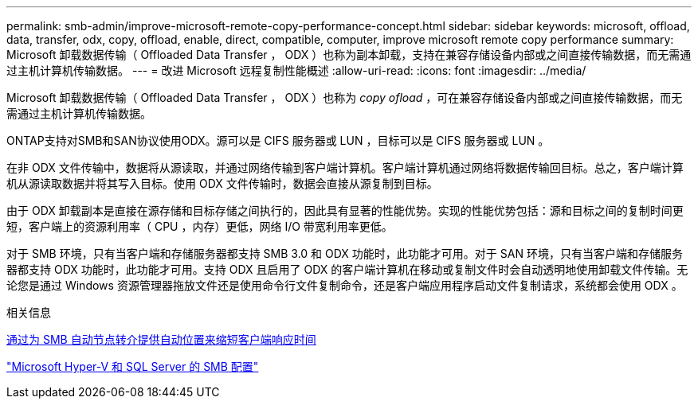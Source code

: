 ---
permalink: smb-admin/improve-microsoft-remote-copy-performance-concept.html 
sidebar: sidebar 
keywords: microsoft, offload, data, transfer, odx, copy, offload, enable, direct, compatible, computer, improve microsoft remote copy performance 
summary: Microsoft 卸载数据传输（ Offloaded Data Transfer ， ODX ）也称为副本卸载，支持在兼容存储设备内部或之间直接传输数据，而无需通过主机计算机传输数据。 
---
= 改进 Microsoft 远程复制性能概述
:allow-uri-read: 
:icons: font
:imagesdir: ../media/


[role="lead"]
Microsoft 卸载数据传输（ Offloaded Data Transfer ， ODX ）也称为 _copy ofload_ ，可在兼容存储设备内部或之间直接传输数据，而无需通过主机计算机传输数据。

ONTAP支持对SMB和SAN协议使用ODX。源可以是 CIFS 服务器或 LUN ，目标可以是 CIFS 服务器或 LUN 。

在非 ODX 文件传输中，数据将从源读取，并通过网络传输到客户端计算机。客户端计算机通过网络将数据传输回目标。总之，客户端计算机从源读取数据并将其写入目标。使用 ODX 文件传输时，数据会直接从源复制到目标。

由于 ODX 卸载副本是直接在源存储和目标存储之间执行的，因此具有显著的性能优势。实现的性能优势包括：源和目标之间的复制时间更短，客户端上的资源利用率（ CPU ，内存）更低，网络 I/O 带宽利用率更低。

对于 SMB 环境，只有当客户端和存储服务器都支持 SMB 3.0 和 ODX 功能时，此功能才可用。对于 SAN 环境，只有当客户端和存储服务器都支持 ODX 功能时，此功能才可用。支持 ODX 且启用了 ODX 的客户端计算机在移动或复制文件时会自动透明地使用卸载文件传输。无论您是通过 Windows 资源管理器拖放文件还是使用命令行文件复制命令，还是客户端应用程序启动文件复制请求，系统都会使用 ODX 。

.相关信息
xref:improve-client-response-node-referrals-concept.adoc[通过为 SMB 自动节点转介提供自动位置来缩短客户端响应时间]

link:../smb-hyper-v-sql/index.html["Microsoft Hyper-V 和 SQL Server 的 SMB 配置"]
